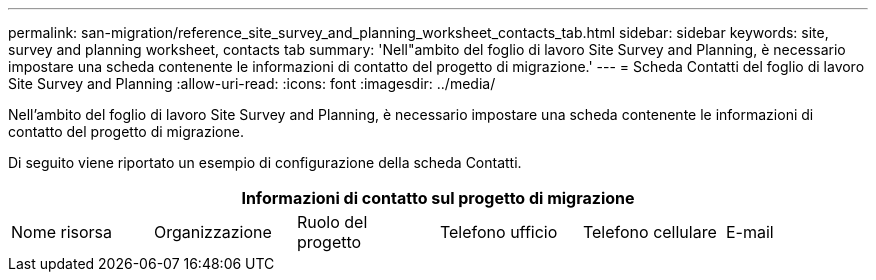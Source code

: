 ---
permalink: san-migration/reference_site_survey_and_planning_worksheet_contacts_tab.html 
sidebar: sidebar 
keywords: site, survey and planning worksheet, contacts tab 
summary: 'Nell"ambito del foglio di lavoro Site Survey and Planning, è necessario impostare una scheda contenente le informazioni di contatto del progetto di migrazione.' 
---
= Scheda Contatti del foglio di lavoro Site Survey and Planning
:allow-uri-read: 
:icons: font
:imagesdir: ../media/


[role="lead"]
Nell'ambito del foglio di lavoro Site Survey and Planning, è necessario impostare una scheda contenente le informazioni di contatto del progetto di migrazione.

Di seguito viene riportato un esempio di configurazione della scheda Contatti.

[cols="6*"]
|===
6+| Informazioni di contatto sul progetto di migrazione 


 a| 
Nome risorsa
 a| 
Organizzazione
 a| 
Ruolo del progetto
 a| 
Telefono ufficio
 a| 
Telefono cellulare
 a| 
E-mail

|===